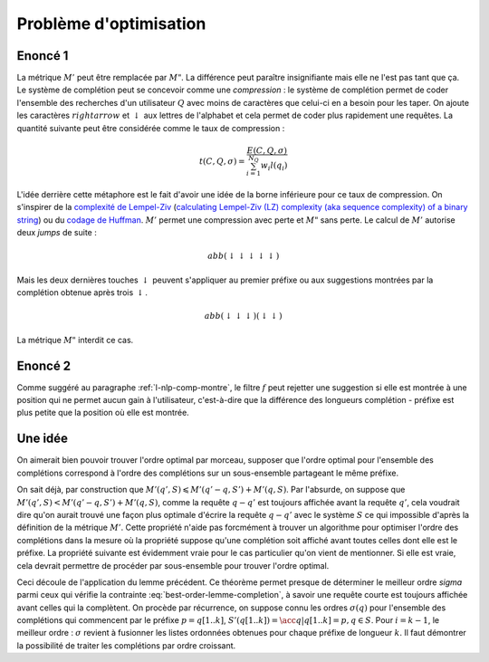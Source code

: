 
Problème d'optimisation
=======================

Enoncé 1
++++++++

.. mathdef::
    :title: Optimiser un système de complétion
    :lid: optim-nlp-comp
    :tag: Problème

    On suppose que l'ensemble des complétions :math:`C=\acc{c_j}` est connu.
    On souhaite ordonner cet ensemble pour obtenir l'ensemble ordonné
    des complétions :math:`S=(s_i)` qu'on considère comme une permutation
    :math:`\sigma` de l'ensemble de départ : :math:`S(\sigma) = (s_i) = (c_{\sigma(j)})`.
    Ce système de complétion est destiné à un des utilisateurs qui forment des recherches ou requêtes
    :math:`Q=(q_i, w_i)_{1 \leqslant i \leqslant N_Q}`.
    :math:`q_i` est la requête, :math:`w_i` est la fréquence associée
    à cette requête. On définit l'effort demandé aux utilisateurs
    par ce système de complétion :

    .. math::

        E(C, Q, \sigma) = \sum_{i=1}^{N_Q} w_i M'(q_i, S(\sigma))

    Déterminer le meilleur système de complétion revient à trouver
    la permutation :math:`\sigma` qui minimise :math:`E(C, Q, \sigma)`.

La métrique :math:`M'` peut être remplacée par :math:`M"`. La différence
peut paraître insignifiante mais elle ne l'est pas tant que ça. Le système
de complétion peut se concevoir comme une *compression* :
le système de complétion permet de coder l'ensemble des recherches
d'un utilisateur :math:`Q` avec moins de caractères que celui-ci
en a besoin pour les taper. On ajoute les caractères :math:`rightarrow`
et :math:`\downarrow` aux lettres de l'alphabet et cela permet de
coder plus rapidement une requêtes. La quantité suivante peut être
considérée comme le taux de compression :

.. math::

    t(C, Q, \sigma) = \frac{ E(C, Q, \sigma) } { \sum_{i=1}^{N_Q} w_i l(q_i) }

L'idée derrière cette métaphore est le fait d'avoir une idée de la borne inférieure
pour ce taux de compression. On s'inspirer de la
`complexité de Lempel-Ziv <https://fr.wikipedia.org/wiki/Complexit%C3%A9_de_Lempel-Ziv>`_
(`calculating Lempel-Ziv (LZ) complexity (aka sequence complexity) of a binary string <http://stackoverflow.com/questions/4946695/calculating-lempel-ziv-lz-complexity-aka-sequence-complexity-of-a-binary-str>`_)
ou du `codage de Huffman <https://fr.wikipedia.org/wiki/Codage_de_Huffman>`_.
:math:`M'` permet une compression avec perte et :math:`M"` sans perte.
Le calcul de :math:`M'` autorise deux *jumps* de suite :

.. math::

    abb (\downarrow \downarrow \downarrow \downarrow \downarrow)

Mais les deux dernières touches :math:`\downarrow` peuvent s'appliquer
au premier préfixe ou aux suggestions montrées par la complétion
obtenue après trois :math:`\downarrow`.

.. math::

    abb (\downarrow \downarrow \downarrow) (\downarrow \downarrow)

La métrique :math:`M"` interdit ce cas.

Enoncé 2
++++++++

.. mathdef::
    :title: Optimiser un système de complétion filtré
    :lid: optim-nlp-comp2
    :tag: Problème

    On suppose que l'ensemble des complétions :math:`C=\acc{c_j}` est connu.
    On souhaite ordonner cet ensemble pour obtenir l'ensemble ordonné
    des complétions :math:`S=(s_i)` qu'on considère comme une permutation
    :math:`\sigma` de l'ensemble de départ : :math:`S(\sigma) = (s_i) = (c_{\sigma(j)})`.
    On utilise aussi une fonction :math:`f` qui filtre les suggestions montrées
    à l'utilisateur, elle ne change pas l'ordre mais peut cacher certaines suggestions
    si elles ne sont pas pertinentes.
    Ce système de complétion est destiné à un des utilisateurs qui forment des recherches ou requêtes
    :math:`Q=(q_i, w_i)_{1 \leqslant i \leqslant N_Q}`.
    :math:`q_i` est la requête, :math:`w_i` est la fréquence associée
    à cette requête. On définit l'effort demandé aux utilisateurs
    par ce système de complétion :

    .. math::

        E(C, Q, \sigma, f) = \sum_{i=1}^{N_Q} w_i M'(q_i, S(\sigma), f)

    Déterminer le meilleur système de complétion revient à trouver
    la permutation :math:`\sigma` qui minimise :math:`E(C, Q, \sigma, f)`.

Comme suggéré au paragraphe :ref:`l-nlp-comp-montre`, le filtre :math:`f`
peut rejetter une suggestion si elle est montrée à une position
qui ne permet aucun gain à l'utilisateur, c'est-à-dire que la différence
des longueurs complétion - préfixe est plus petite que la position où elle est montrée.

Une idée
++++++++

On aimerait bien pouvoir trouver l'ordre optimal par morceau,
supposer que l'ordre optimal pour l'ensemble des complétions
correspond à l'ordre des complétions sur un sous-ensemble
partageant le même préfixe.

.. mathdef::
    :title: M' et sous-ensemble
    :tag: Lemme
    :lid: lemme-nlp-m-sous-ens

    On suppose que la complétion :math:`q` est préfixe
    pour la requête :math:`q'` et
    :math:`\sigma(q) < \sigma(q')` ce qui signifie
    que la complétion :math:`q` est toujours affichée
    avant la complétion :math:`q'` si elles apparaissent ensemble.
    Alors :math:`M'(q, S) < M'(q', S)`.
    Plus spécifiquement, si on considère l'ensemble
    :math:`S'(q) = \acc{ s-q \in S | q \prec s }`
    (:math:`s-q` est la complétion :math:`s`
    sans son préfixe :math:`q`).

    .. math::

        M'(q', S) = M'(q'-q, S') + M'(q, S)

On sait déjà, par construction que
:math:`M'(q', S) \leqslant M'(q'-q, S') + M'(q, S)`.
Par l'absurde, on suppose que :math:`M'(q', S) < M'(q'-q, S') + M'(q, S)`,
comme la requête :math:`q-q'` est toujours affichée avant la requête
:math:`q'`, cela voudrait dire qu'on aurait trouvé une façon plus optimale
d'écrire la requête :math:`q-q'` avec le système :math:`S` ce qui
impossible d'après la définition de la métrique :math:`M'`.
Cette propriété n'aide pas forcmément à trouver un algorithme
pour optimiser l'ordre des complétions dans la mesure où la
propriété suppose qu'une complétion soit affiché avant toutes
celles dont elle est le préfixe. La propriété suivante est évidemment vraie
pour le cas particulier qu'on vient de mentionner. Si elle est vraie, cela devrait
permettre de procéder par sous-ensemble pour trouver l'ordre optimal.

.. mathdef::
    :title: M', ordre et sous-ensemble
    :tag: Théorème
    :lid: lemme-nlp-m-sous-ens-ordre

    Soit :math:`q` une requête de l'ensemble de complétion :math:`S`
    ordonnées selon :math:`sigma`.
    Si cet ordre vérifie :

    .. math::
        :label: best-order-lemme-completion

        \forall k, \; \sigma(q[1..k]) \leqslant \sigma(q[1..k+1])

    On note l'ensemble :math:`S'(q[1..k]) = \acc{ q[k+1..len(q)] \in S }` :

    alors :

    .. math::

        \forall k, \; M'(q[1..k], S) = M'(q[k+1..l(q)], S'(q[1..k]) + M'(q[1..k], S)

Ceci découle de l'application du lemme précédent.
Ce théorème permet presque de déterminer le meilleur ordre `\sigma` parmi ceux qui
vérifie la contrainte :eq:`best-order-lemme-completion`, à savoir
une requête courte est toujours affichée avant celles qui la complètent.
On procède par récurrence, on suppose connu les ordres :math:`\sigma(q)`
pour l'ensemble des complétions qui commencent par le préfixe :math:`p = q[1..k]`,
:math:`S'(q[1..k]) = \acc{ q | q[1..k] = p, q \in S }`. Pour :math:`i =k-1`,
le meilleur ordre : :math:`\sigma` revient à fusionner les listes ordonnées
obtenues pour chaque préfixe de longueur :math:`k`.
Il faut démontrer la possibilité de traiter les complétions par ordre croissant.
